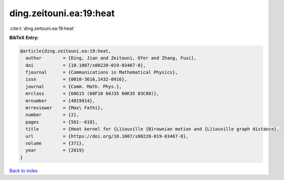 ding.zeitouni.ea:19:heat
========================

:cite:t:`ding.zeitouni.ea:19:heat`

**BibTeX Entry:**

.. code-block:: bibtex

   @article{ding.zeitouni.ea:19:heat,
     author        = {Ding, Jian and Zeitouni, Ofer and Zhang, Fuxi},
     doi           = {10.1007/s00220-019-03467-8},
     fjournal      = {Communications in Mathematical Physics},
     issn          = {0010-3616,1432-0916},
     journal       = {Comm. Math. Phys.},
     mrclass       = {60G15 (60F10 60J35 60K35 83C80)},
     mrnumber      = {4019914},
     mrreviewer    = {Max\ Fathi},
     number        = {2},
     pages         = {561--618},
     title         = {Heat kernel for {L}iouville {B}rownian motion and {L}iouville graph distance},
     url           = {https://doi.org/10.1007/s00220-019-03467-8},
     volume        = {371},
     year          = {2019}
   }

`Back to index <../By-Cite-Keys.html>`_
